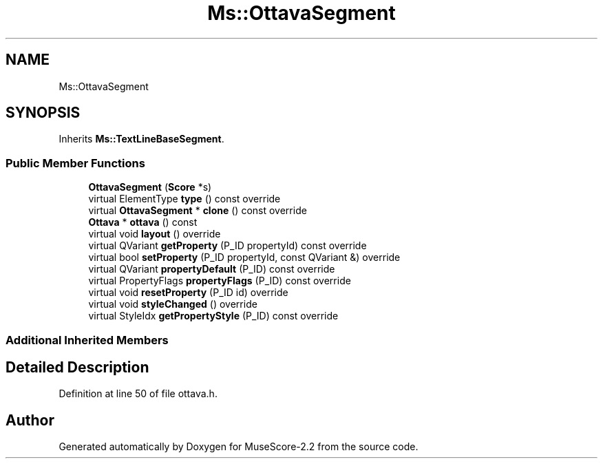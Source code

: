 .TH "Ms::OttavaSegment" 3 "Mon Jun 5 2017" "MuseScore-2.2" \" -*- nroff -*-
.ad l
.nh
.SH NAME
Ms::OttavaSegment
.SH SYNOPSIS
.br
.PP
.PP
Inherits \fBMs::TextLineBaseSegment\fP\&.
.SS "Public Member Functions"

.in +1c
.ti -1c
.RI "\fBOttavaSegment\fP (\fBScore\fP *s)"
.br
.ti -1c
.RI "virtual ElementType \fBtype\fP () const override"
.br
.ti -1c
.RI "virtual \fBOttavaSegment\fP * \fBclone\fP () const override"
.br
.ti -1c
.RI "\fBOttava\fP * \fBottava\fP () const"
.br
.ti -1c
.RI "virtual void \fBlayout\fP () override"
.br
.ti -1c
.RI "virtual QVariant \fBgetProperty\fP (P_ID propertyId) const override"
.br
.ti -1c
.RI "virtual bool \fBsetProperty\fP (P_ID propertyId, const QVariant &) override"
.br
.ti -1c
.RI "virtual QVariant \fBpropertyDefault\fP (P_ID) const override"
.br
.ti -1c
.RI "virtual PropertyFlags \fBpropertyFlags\fP (P_ID) const override"
.br
.ti -1c
.RI "virtual void \fBresetProperty\fP (P_ID id) override"
.br
.ti -1c
.RI "virtual void \fBstyleChanged\fP () override"
.br
.ti -1c
.RI "virtual StyleIdx \fBgetPropertyStyle\fP (P_ID) const override"
.br
.in -1c
.SS "Additional Inherited Members"
.SH "Detailed Description"
.PP 
Definition at line 50 of file ottava\&.h\&.

.SH "Author"
.PP 
Generated automatically by Doxygen for MuseScore-2\&.2 from the source code\&.
